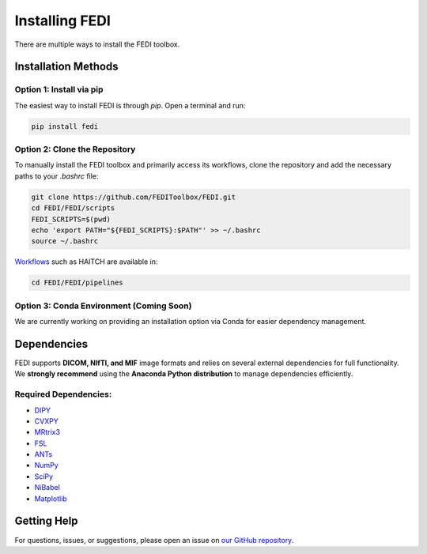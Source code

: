 Installing FEDI
===============

There are multiple ways to install the FEDI toolbox.

Installation Methods
--------------------

**Option 1: Install via pip**
^^^^^^^^^^^^^^^^^^^^^^^^^^^^^^^^^^^^^^^^^^

The easiest way to install FEDI is through `pip`. Open a terminal and run:

.. code-block:: bash

   pip install fedi

**Option 2: Clone the Repository**
^^^^^^^^^^^^^^^^^^^^^^^^^^^^^^^^^^

To manually install the FEDI toolbox and primarily access its workflows, clone the repository and add the necessary paths to your `.bashrc` file:

.. code-block:: bash

   git clone https://github.com/FEDIToolbox/FEDI.git
   cd FEDI/FEDI/scripts
   FEDI_SCRIPTS=$(pwd)
   echo 'export PATH="${FEDI_SCRIPTS}:$PATH"' >> ~/.bashrc
   source ~/.bashrc

`Workflows <https://github.com/FEDIToolbox/FEDI/tree/main/FEDI/pipelines>`__ such as HAITCH are available in:

.. code-block:: bash

   cd FEDI/FEDI/pipelines


**Option 3: Conda Environment (Coming Soon)**
^^^^^^^^^^^^^^^^^^^^^^^^^^^^^^^^^^^^^^^^^^^^

We are currently working on providing an installation option via Conda for easier dependency management.

Dependencies
------------

FEDI supports **DICOM, NIfTI, and MIF** image formats and relies on several external dependencies for full functionality.  
We **strongly recommend** using the **Anaconda Python distribution** to manage dependencies efficiently.

**Required Dependencies:**
^^^^^^^^^^^^^^^^^^^^^^^^^^

- `DIPY <https://dipy.org/>`__
- `CVXPY <http://www.cvxpy.org/>`__
- `MRtrix3 <https://www.mrtrix.org/>`__
- `FSL <https://fsl.fmrib.ox.ac.uk/fsl/fslwiki/FslInstallation>`__
- `ANTs <https://github.com/ANTsX/ANTs>`__
- `NumPy <https://numpy.org/>`__
- `SciPy <https://scipy.org/>`__
- `NiBabel <https://nipy.org/nibabel/>`__
- `Matplotlib <https://matplotlib.org/>`__

Getting Help
------------

For questions, issues, or suggestions, please open an issue on `our GitHub repository <https://github.com/FEDIToolbox/FEDI/issues>`__.
